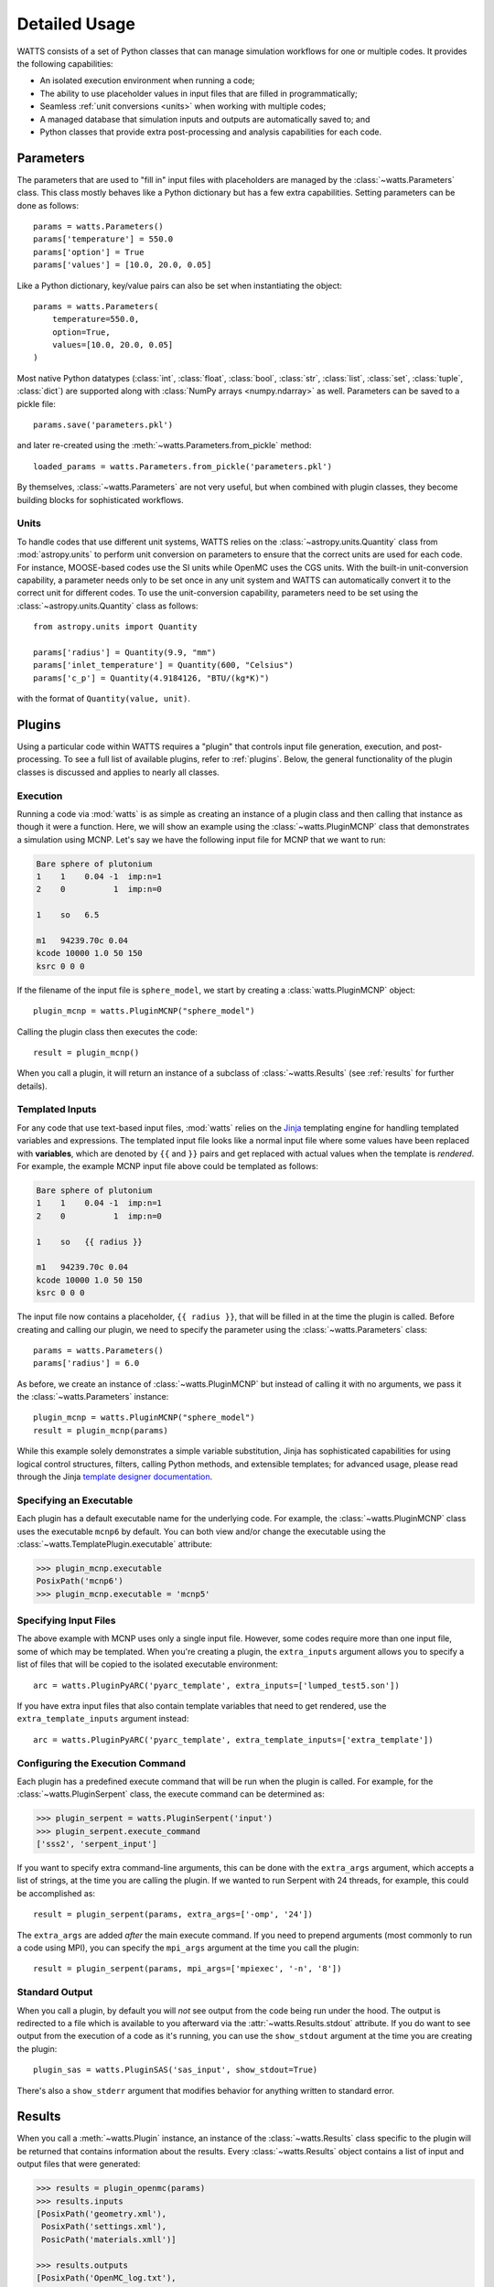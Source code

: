 .. _usage:

Detailed Usage
--------------

WATTS consists of a set of Python classes that can manage simulation workflows
for one or multiple codes. It provides the following capabilities:

- An isolated execution environment when running a code;
- The ability to use placeholder values in input files that are filled in
  programmatically;
- Seamless :ref:`unit conversions <units>` when working with multiple codes;
- A managed database that simulation inputs and outputs are automatically saved
  to; and
- Python classes that provide extra post-processing and analysis capabilities
  for each code.

Parameters
++++++++++

The parameters that are used to "fill in" input files with placeholders are
managed by the :class:`~watts.Parameters` class. This class mostly behaves like
a Python dictionary but has a few extra capabilities. Setting parameters can be
done as follows::

    params = watts.Parameters()
    params['temperature'] = 550.0
    params['option'] = True
    params['values'] = [10.0, 20.0, 0.05]

Like a Python dictionary, key/value pairs can also be set when instantiating the
object::

    params = watts.Parameters(
        temperature=550.0,
        option=True,
        values=[10.0, 20.0, 0.05]
    )

Most native Python datatypes (:class:`int`, :class:`float`, :class:`bool`,
:class:`str`, :class:`list`, :class:`set`, :class:`tuple`, :class:`dict`) are
supported along with :class:`NumPy arrays <numpy.ndarray>` as well. Parameters
can be saved to a pickle file::

    params.save('parameters.pkl')

and later re-created using the :meth:`~watts.Parameters.from_pickle` method::

    loaded_params = watts.Parameters.from_pickle('parameters.pkl')

By themselves, :class:`~watts.Parameters` are not very useful, but when
combined with plugin classes, they become building blocks for sophisticated
workflows.

.. _units:

Units
~~~~~

To handle codes that use different unit systems, WATTS relies on the
:class:`~astropy.units.Quantity` class from :mod:`astropy.units` to perform unit
conversion on parameters to ensure that the correct units are used for each
code. For instance, MOOSE-based codes use the SI units while OpenMC uses the CGS
units. With the built-in unit-conversion capability, a parameter needs only to
be set once in any unit system and WATTS can automatically convert it to the
correct unit for different codes. To use the unit-conversion capability,
parameters need to be set using the :class:`~astropy.units.Quantity` class as
follows::

    from astropy.units import Quantity

    params['radius'] = Quantity(9.9, "mm")
    params['inlet_temperature'] = Quantity(600, "Celsius")
    params['c_p'] = Quantity(4.9184126, "BTU/(kg*K)")

with the format of ``Quantity(value, unit)``.

Plugins
+++++++

Using a particular code within WATTS requires a "plugin" that controls input
file generation, execution, and post-processing. To see a full list of available
plugins, refer to :ref:`plugins`. Below, the general functionality of the plugin
classes is discussed and applies to nearly all classes.

Execution
~~~~~~~~~

Running a code via :mod:`watts` is as simple as creating an instance of a plugin
class and then calling that instance as though it were a function. Here, we will
show an example using the :class:`~watts.PluginMCNP` class that demonstrates a
simulation using MCNP. Let's say we have the following input file for MCNP that
we want to run:

.. code-block:: text

    Bare sphere of plutonium
    1    1    0.04 -1  imp:n=1
    2    0          1  imp:n=0

    1    so   6.5

    m1   94239.70c 0.04
    kcode 10000 1.0 50 150
    ksrc 0 0 0

If the filename of the input file is ``sphere_model``, we start by creating a
:class:`watts.PluginMCNP` object::

    plugin_mcnp = watts.PluginMCNP("sphere_model")

Calling the plugin class then executes the code::

    result = plugin_mcnp()

When you call a plugin, it will return an instance of a subclass of
:class:`~watts.Results` (see :ref:`results` for further details).

Templated Inputs
~~~~~~~~~~~~~~~~

For any code that use text-based input files, :mod:`watts` relies on the `Jinja
<https://jinja.palletsprojects.com>`_ templating engine for handling templated
variables and expressions. The templated input file looks like a normal input
file where some values have been replaced with **variables**, which are denoted
by ``{{`` and ``}}`` pairs and get replaced with actual values when the template
is *rendered*. For example, the example MCNP input file above could be templated
as follows:

.. code-block:: text

    Bare sphere of plutonium
    1    1    0.04 -1  imp:n=1
    2    0          1  imp:n=0

    1    so   {{ radius }}

    m1   94239.70c 0.04
    kcode 10000 1.0 50 150
    ksrc 0 0 0

The input file now contains a placeholder, ``{{ radius }}``, that will be filled
in at the time the plugin is called. Before creating and calling our plugin, we
need to specify the parameter using the :class:`~watts.Parameters` class::

    params = watts.Parameters()
    params['radius'] = 6.0

As before, we create an instance of :class:`~watts.PluginMCNP` but instead of
calling it with no arguments, we pass it the :class:`~watts.Parameters`
instance::

    plugin_mcnp = watts.PluginMCNP("sphere_model")
    result = plugin_mcnp(params)

While this example solely demonstrates a simple variable substitution, Jinja has
sophisticated capabilities for using logical control structures, filters,
calling Python methods, and extensible templates; for advanced usage, please
read through the Jinja `template designer documentation
<https://jinja.palletsprojects.com/en/3.0.x/templates/>`_.

Specifying an Executable
~~~~~~~~~~~~~~~~~~~~~~~~

Each plugin has a default executable name for the underlying code. For example,
the :class:`~watts.PluginMCNP` class uses the executable ``mcnp6`` by default.
You can both view and/or change the executable using the
:class:`~watts.TemplatePlugin.executable` attribute:

.. code-block:: pycon

    >>> plugin_mcnp.executable
    PosixPath('mcnp6')
    >>> plugin_mcnp.executable = 'mcnp5'

Specifying Input Files
~~~~~~~~~~~~~~~~~~~~~~

The above example with MCNP uses only a single input file. However, some codes
require more than one input file, some of which may be templated. When you're
creating a plugin, the ``extra_inputs`` argument allows you to specify a list of
files that will be copied to the isolated executable environment::

    arc = watts.PluginPyARC('pyarc_template', extra_inputs=['lumped_test5.son'])

If you have extra input files that also contain template variables that need to
get rendered, use the ``extra_template_inputs`` argument instead::

    arc = watts.PluginPyARC('pyarc_template', extra_template_inputs=['extra_template'])

Configuring the Execution Command
~~~~~~~~~~~~~~~~~~~~~~~~~~~~~~~~~

Each plugin has a predefined execute command that will be run when the plugin is
called. For example, for the :class:`~watts.PluginSerpent` class, the execute
command can be determined as:

.. code-block:: pycon

    >>> plugin_serpent = watts.PluginSerpent('input')
    >>> plugin_serpent.execute_command
    ['sss2', 'serpent_input']

If you want to specify extra command-line arguments, this can be done with the
``extra_args`` argument, which accepts a list of strings, at the time you are
calling the plugin. If we wanted to run Serpent with 24 threads, for example,
this could be accomplished as::

    result = plugin_serpent(params, extra_args=['-omp', '24'])

The ``extra_args`` are added *after* the main execute command. If you need to
prepend arguments (most commonly to run a code using MPI), you can specify the
``mpi_args`` argument at the time you call the plugin::

    result = plugin_serpent(params, mpi_args=['mpiexec', '-n', '8'])

Standard Output
~~~~~~~~~~~~~~~

When you call a plugin, by default you will *not* see output from the code being
run under the hood. The output is redirected to a file which is available to you
afterward via the :attr:`~watts.Results.stdout` attribute. If you do want to see
output from the execution of a code as it's running, you can use the
``show_stdout`` argument at the time you are creating the plugin::

    plugin_sas = watts.PluginSAS('sas_input', show_stdout=True)

There's also a ``show_stderr`` argument that modifies behavior for anything
written to standard error.

.. _results:

Results
+++++++

When you call a :meth:`~watts.Plugin` instance, an instance of the
:class:`~watts.Results` class specific to the plugin will be returned that
contains information about the results. Every :class:`~watts.Results` object
contains a list of input and output files that were generated:

.. code-block:: pycon

    >>> results = plugin_openmc(params)
    >>> results.inputs
    [PosixPath('geometry.xml'),
     PosixPath('settings.xml'),
     PosicPath('materials.xmll')]

    >>> results.outputs
    [PosixPath('OpenMC_log.txt'),
     PosixPath('statepoint.250.h5')]

:class:`~watts.Results` objects also contain a copy of the
:class:`~watts.Parameters` that were used at the time the plugin was called:

.. code-block:: pycon

    >>> results.parameters
    {'radius': 10.0}

Each plugin actually returns a subclass of :class:`~watts.Results` that extends
the basic functionality by adding methods/attributes that incorporate
post-processing logic. For example, the :class:`~watts.ResultsOpenMC` class
provides a :attr:`~watts.ResultsOpenMC.keff` attribute that provides the
k-effective value at the end of the simulation:

.. code-block:: pycon

    >>> results.keff
    1.0026170700986219+/-0.003342785895893627

For MOOSE, the :class:`~watts.ResultsMOOSE` class provides a
:attr:`~watts.ResultsMOOSE.csv_data` attribute that gathers the results from
every CSV files generated by MOOSE applications (such as SAM or BISON)::

    moose_result = moose_plugin(params)
    for key in moose_result.csv_data:
        print(key, moose_result.csv_data[key])


For PyARC, the :class:`~watts.ResultsPyARC` class
provides a :attr:`~watts.ResultsPyARC.results_data` attribute that gathers the
results stored in `PyARC.user_object`::

    pyarc_result = pyarc_plugin(params)
    for key in pyarc_result.results_data:
        print(key, pyarc_result.results_data[key])

Database
++++++++

When you call a :class:`~watts.Plugin` instance, the :class:`~watts.Results`
object and all accompanying files are automatically added to a database on disk
for later retrieval. Interacting with this database can be done via the
:class:`~watts.Database` class:

.. code-block:: pycon

    >>> db = watts.Database()
    >>> db
    [<ResultsOpenMC: 2022-01-01 12:05:02.130384>,
     <ResultsOpenMC: 2022-01-01 12:11:38.037813>,
     <ResultsMOOSE: 2022-01-02 08:45:12.846409>]
    >>> db[1]
    <ResultsOpenMC: 2022-01-01 12:11:38.037813>

By default, the database will be created in a user-specific data directory (on
Linux machines, this is normally within ``~/.local/share``). However, the
location of the database can be specified::

    db = watts.Database('/opt/watts_db/')

Creating a database this way doesn't change the default path used when running
plugins. If you want to change the default database path used in plugins, the
:meth:`~watts.Database.set_default_path` classmethod should be used::

    >>> watts.Database.set_default_path('/opt/watts_db')
    >>> db = watts.Database()
    >>> db.path
    PosixPath('/opt/watts_db')

To clear results from the database, simply use the
:meth:`~watts.Database.clear` method:

.. code-block::

    >>> db.clear()
    >>> db
    []

Be aware that clearing the database **will** delete all the corresponding
results on disk, including input and output files from the workflow.
